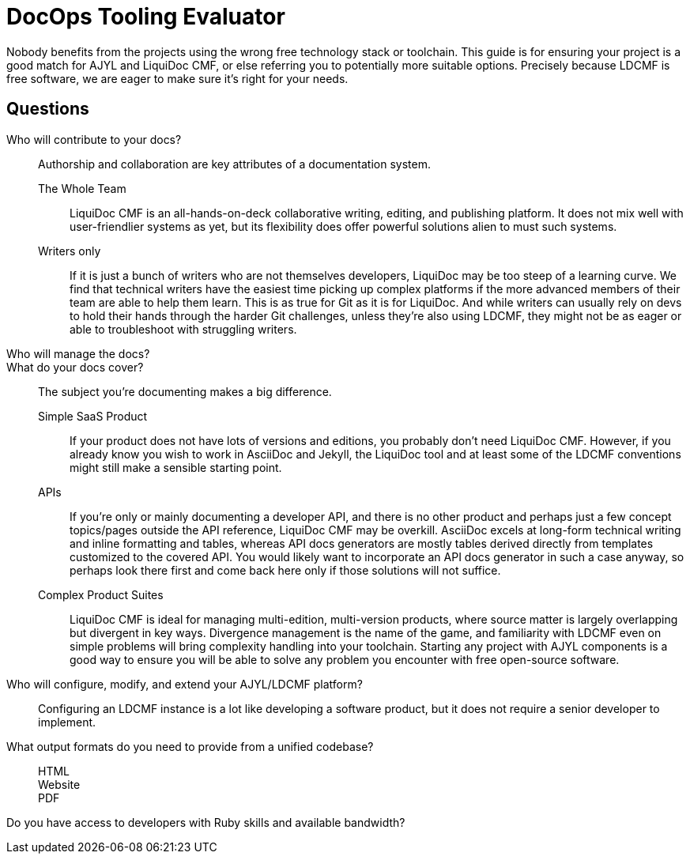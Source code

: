 = DocOps Tooling Evaluator

Nobody benefits from the projects using the wrong free technology stack or toolchain.
This guide is for ensuring your project is a good match for AJYL and LiquiDoc CMF, or else referring you to potentially more suitable options.
Precisely because LDCMF is free software, we are eager to make sure it's right for your needs.

== Questions

Who will contribute to your docs?::

Authorship and collaboration are key attributes of a documentation system.

The Whole Team:::

LiquiDoc CMF is an all-hands-on-deck collaborative writing, editing, and publishing platform.
It does not mix well with user-friendlier systems as yet, but its flexibility does offer powerful solutions alien to must such systems.

Writers only:::

If it is just a bunch of writers who are not themselves developers, LiquiDoc may be too steep of a learning curve.
We find that technical writers have the easiest time picking up complex platforms if the more advanced members of their team are able to help them learn.
This is as true for Git as it is for LiquiDoc.
And while writers can usually rely on devs to hold their hands through the harder Git challenges, unless they're also using LDCMF, they might not be as eager or able to troubleshoot with struggling writers.

Who will manage the docs?::

What do your docs cover?::

The subject you're documenting makes a big difference.

Simple SaaS Product:::

If your product does not have lots of versions and editions, you probably don't need LiquiDoc CMF.
However, if you already know you wish to work in AsciiDoc and Jekyll, the LiquiDoc tool and at least some of the LDCMF conventions might still make a sensible starting point.

APIs:::

If you're only or mainly documenting a developer API, and there is no other product and perhaps just a few concept topics/pages outside the API reference, LiquiDoc CMF may be overkill.
AsciiDoc excels at long-form technical writing and inline formatting and tables, whereas API docs generators are mostly tables derived directly from templates customized to the covered API.
You would likely want to incorporate an API docs generator in such a case anyway, so perhaps look there first and come back here only if those solutions will not suffice.

Complex Product Suites:::

LiquiDoc CMF is ideal for managing multi-edition, multi-version products, where source matter is largely overlapping but divergent in key ways.
Divergence management is the name of the game, and familiarity with LDCMF even on simple problems will bring complexity handling into your toolchain.
Starting any project with AJYL components is a good way to ensure you will be able to solve any problem you encounter with free open-source software.

Who will configure, modify, and extend your AJYL/LDCMF platform?::

Configuring an LDCMF instance is a lot like developing a software product, but it does not require a senior developer to implement.

What output formats do you need to provide from a unified codebase?::

HTML:::

Website:::

PDF:::

Do you have access to developers with Ruby skills and available bandwidth?::

